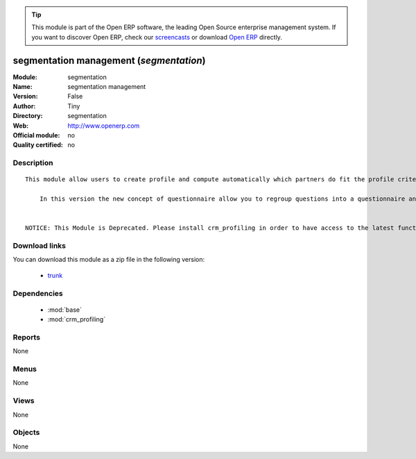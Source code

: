 
.. module:: segmentation
    :synopsis: segmentation management 
    :noindex:
.. 

.. raw:: html

      <br />
    <link rel="stylesheet" href="../_static/hide_objects_in_sidebar.css" type="text/css" />

.. tip:: This module is part of the Open ERP software, the leading Open Source 
  enterprise management system. If you want to discover Open ERP, check our 
  `screencasts <href="http://openerp.tv>`_ or download 
  `Open ERP <href="http://openerp.com>`_ directly.

.. raw:: html

    <div class="js-kit-rating" title="" permalink="" standalone="yes" path="/segmentation"></div>
    <script src="http://js-kit.com/ratings.js"></script>

segmentation management (*segmentation*)
========================================
:Module: segmentation
:Name: segmentation management
:Version: False
:Author: Tiny
:Directory: segmentation
:Web: http://www.openerp.com
:Official module: no
:Quality certified: no

Description
-----------

::

  This module allow users to create profile and compute automatically which partners do fit the profile criteria. 
  
      In this version the new concept of questionnaire allow you to regroup questions into a questionnaire and directly use it on a partner.
  
  
  NOTICE: This Module is Deprecated. Please install crm_profiling in order to have access to the latest functionalities.

Download links
--------------

You can download this module as a zip file in the following version:

  * `trunk </download/modules/trunk/segmentation.zip>`_


Dependencies
------------

 * :mod:`base`
 * :mod:`crm_profiling`

Reports
-------

None


Menus
-------


None


Views
-----


None



Objects
-------

None
